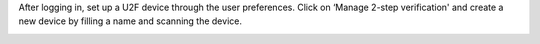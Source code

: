 After logging in, set up a U2F device through the user preferences. Click on ‘Manage 2-step verification'
and create a new device by filling a name and scanning the device.

.. image:: https://odoo-community.org/website/image/ir.attachment/5784_f2813bd/datas
   :alt: Try me on Runbot
   :target: https://runbot.odoo-community.org/runbot/251/11.0
